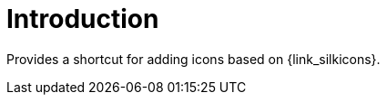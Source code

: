 
[[_introduction]]
= Introduction

Provides a shortcut for adding icons based on {link_silkicons}.

